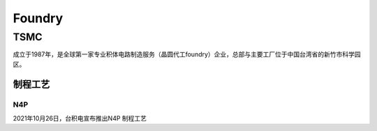 
.. _foundry:

Foundry
===============


.. _tsmc:

TSMC
-----------

成立于1987年，是全球第一家专业积体电路制造服务（晶圆代工foundry）企业，总部与主要工厂位于中国台湾省的新竹市科学园区。


.. _tsmc_process:

制程工艺
~~~~~~~~~~~

.. _tsmc_n4p:

N4P
^^^^^^^^^^^

2021年10月26日，台积电宣布推出N4P 制程工艺
